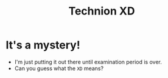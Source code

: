 #+title: Technion XD

* It's a mystery!
- I'm just putting it out there until examination period is over.
- Can you guess what the =XD= means?
